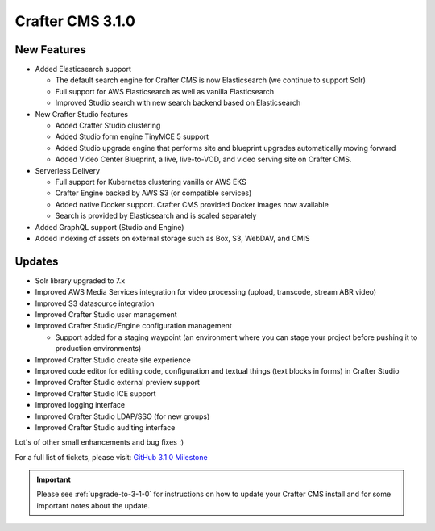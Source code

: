 .. index:: Crafter CMS 3.1.0 Release Notes

-----------------
Crafter CMS 3.1.0
-----------------

^^^^^^^^^^^^
New Features
^^^^^^^^^^^^

* Added Elasticsearch support

  - The default search engine for Crafter CMS is now Elasticsearch (we continue to support Solr)
  - Full support for AWS Elasticsearch as well as vanilla Elasticsearch
  - Improved Studio search with new search backend based on Elasticsearch

* New Crafter Studio features

  - Added Crafter Studio clustering
  - Added Studio form engine TinyMCE 5 support
  - Added Studio upgrade engine that performs site and blueprint upgrades automatically moving forward
  - Added Video Center Blueprint, a live, live-to-VOD, and video serving site on Crafter CMS.

* Serverless Delivery

  - Full support for Kubernetes clustering vanilla or AWS EKS
  - Crafter Engine backed by AWS S3 (or compatible services)
  - Added native Docker support.  Crafter CMS provided Docker images now available
  - Search is provided by Elasticsearch and is scaled separately

* Added GraphQL support (Studio and Engine)

* Added indexing of assets on external storage such as Box, S3, WebDAV, and CMIS


^^^^^^^
Updates
^^^^^^^

* Solr library upgraded to 7.x
* Improved AWS Media Services integration for video processing (upload, transcode, stream ABR video)
* Improved S3 datasource integration
* Improved Crafter Studio user management
* Improved Crafter Studio/Engine configuration management

  - Support added for a staging waypoint (an environment where you can stage your project before pushing it to production environments)

* Improved Crafter Studio create site experience
* Improved code editor for editing code, configuration and textual things (text blocks in forms) in Crafter Studio
* Improved Crafter Studio external preview support
* Improved Crafter Studio ICE support
* Improved logging interface
* Improved Crafter Studio LDAP/SSO (for new groups)
* Improved Crafter Studio auditing interface


Lot's of other small enhancements and bug fixes :)

For a full list of tickets, please visit: `GitHub 3.1.0 Milestone <https://github.com/craftercms/craftercms/milestone/12?closed=1>`_

.. important::

    Please see :ref:`upgrade-to-3-1-0` for instructions on how to update your Crafter CMS install and for some important notes about the update.